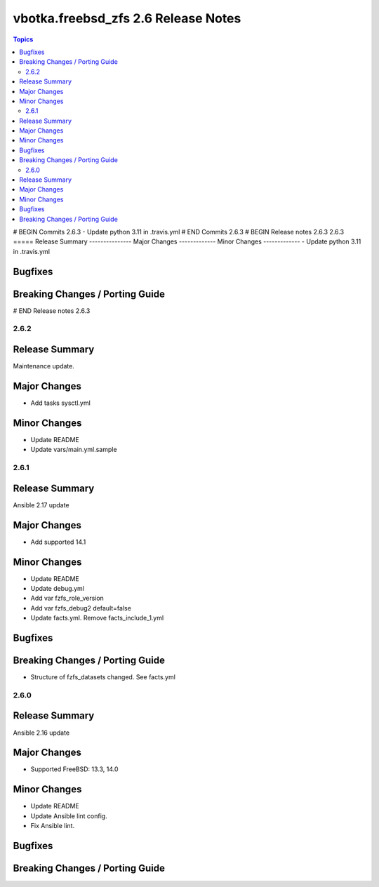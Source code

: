 ====================================
vbotka.freebsd_zfs 2.6 Release Notes
====================================

.. contents:: Topics
# BEGIN Commits 2.6.3
- Update python 3.11 in .travis.yml
# END Commits 2.6.3
# BEGIN Release notes 2.6.3
2.6.3
=====
Release Summary
---------------
Major Changes
-------------
Minor Changes
-------------
- Update python 3.11 in .travis.yml

Bugfixes
--------
Breaking Changes / Porting Guide
--------------------------------
# END Release notes 2.6.3


2.6.2
=====

Release Summary
---------------
Maintenance update.

Major Changes
-------------
* Add tasks sysctl.yml

Minor Changes
-------------
* Update README
* Update vars/main.yml.sample


2.6.1
=====

Release Summary
---------------
Ansible 2.17 update

Major Changes
-------------
* Add supported 14.1

Minor Changes
-------------
* Update README
* Update debug.yml
* Add var fzfs_role_version
* Add var fzfs_debug2 default=false
* Update facts.yml. Remove facts_include_1.yml

Bugfixes
--------

Breaking Changes / Porting Guide
--------------------------------
* Structure of fzfs_datasets changed. See facts.yml


2.6.0
=====

Release Summary
---------------
Ansible 2.16 update

Major Changes
-------------
* Supported FreeBSD: 13.3, 14.0

Minor Changes
-------------
* Update README
* Update Ansible lint config.
* Fix Ansible lint.

Bugfixes
--------

Breaking Changes / Porting Guide
--------------------------------
